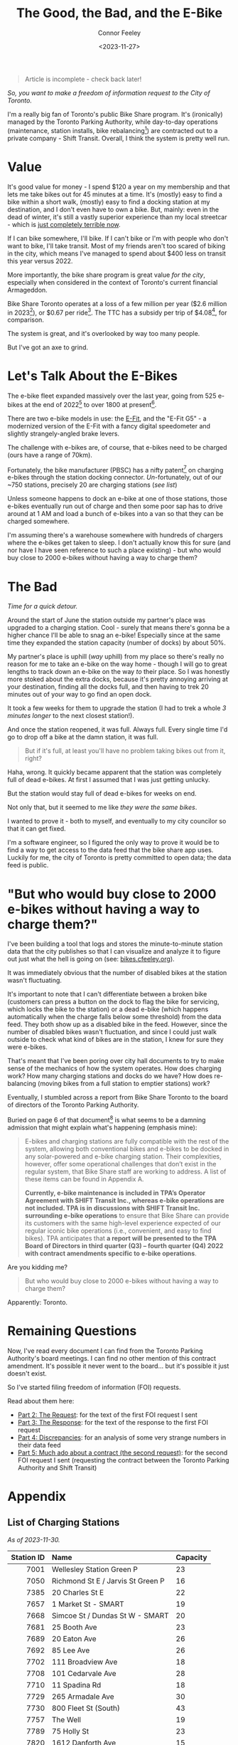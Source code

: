 #+title: The Good, the Bad, and the E-Bike
#+author: Connor Feeley
#+date: <2023-11-27>

#+begin_quote
Article is incomplete - check back later!
#+end_quote

/So, you want to make a freedom of information request to the City of Toronto./

# I've been working on a [[/tech][tool]]

I'm a really big fan of Toronto's public Bike Share program.
It's (ironically) managed by the Toronto Parking Authority, while day-to-day operations (maintenance, station installs, bike rebalancing[fn:1]) are contracted out to a private company - Shift Transit.
Overall, I think the system is pretty well run.

* Value

It's good value for money - I spend $120 a year on my membership and that lets me take bikes out for 45 minutes at a time. It's (mostly) easy to find a bike within a short walk, (mostly) easy to find a docking station at my destination, and I don't even have to own a bike. But, mainly: even in the dead of winter, it's still a vastly superior experience than my local streetcar - which is [[https://www.thestar.com/news/gta/the-king-street-streetcar-pilot-promised-a-better-way-to-cross-downtown-we-walked-biked/article_37f13a86-ac6a-5011-9a20-f6346b60870d.html][just completely terrible now]].

If I can bike somewhere, I'll bike. If I can't bike or I'm with people who don't want to bike, I'll take transit. Most of my friends aren't too scared of biking in the city, which means I've managed to spend about $400 less on transit this year versus 2022.

More importantly, the bike share program is great value /for the city/, especially when considered in the context of Toronto's current financial Armageddon.

Bike Share Toronto operates at a loss of a few million per year ($2.6 million in 2023[fn:2]), or $0.67 per ride[fn:3].
The TTC has a subsidy per trip of $4.08[fn:4], for comparison.

The system is great, and it's overlooked by way too many people.

But I've got an axe to grind.

* Let's Talk About the E-Bikes

The e-bike fleet expanded massively over the last year, going from 525 e-bikes at the end of 2022[fn:5] to over 1800 at present[fn:6].

There are two e-bike models in use: the [[https://www.pbsc.com/products#eFit][E-Fit]], and the "E-Fit G5" - a modernized version of the E-Fit with a fancy digital speedometer and slightly strangely-angled brake levers.

The challenge with e-bikes are, of course, that e-bikes need to be charged (ours have a range of 70km).

Fortunately, the bike manufacturer (PBSC) has a nifty patent[fn:7] on charging e-bikes through the station docking connector.
/Un/-fortunately, out of our ~750 stations, precisely 20 are charging stations ([[*List of Charging Stations][see list]])

Unless someone happens to dock an e-bike at one of those stations, those e-bikes eventually run out of charge and then some poor sap has to drive around at 1 AM and load a bunch of e-bikes into a van so that they can be charged somewhere.

I'm assuming there's a warehouse somewhere with hundreds of chargers where the e-bikes get taken to sleep.
I don't actually know this for sure (and nor have I have seen reference to such a place existing) - but who would buy close to 2000 e-bikes without having a way to charge them?

* The Bad

/Time for a quick detour./

Around the start of June the station outside my partner's place was upgraded to a charging station.
Cool - surely that means there's gonna be a higher chance I'll be able to snag an e-bike!
Especially since at the same time they expanded the station capacity (number of docks) by about 50%.

My partner's place is uphill (/way/ uphill) from my place so there's really no reason for me to take an e-bike on the way home - though I will go to great lengths to track down an e-bike on the way /to/ their place.
So I was honestly more stoked about the extra docks, because it's pretty annoying arriving at your destination, finding all the docks full, and then having to trek 20 minutes out of your way to go find an open dock.

It took a few weeks for them to upgrade the station (I had to trek a whole /3 minutes longer/ to the next closest station!).

And once the station reopened, it was full. Always full. Every single time I'd go to drop off a bike at the damn station, it was full.

#+begin_quote
But if it's full, at least you'll have no problem taking bikes out from it, right?
#+end_quote

Haha, wrong. It quickly became apparent that the station was completely full of dead e-bikes. At first I assumed that I was just getting unlucky.

But the station would stay full of dead e-bikes for weeks on end.

Not only that, but it seemed to me like /they were the same bikes/.

I wanted to prove it - both to myself, and eventually to my city councilor so that it can get fixed.

I'm a software engineer, so I figured the only way to prove it would be to find a way to get access to the data feed that the bike share app uses. Luckily for me, the city of Toronto is pretty committed to open data; the data feed is public.

* "But who would buy close to 2000 e-bikes without having a way to charge them?"

I've been building a tool that logs and stores the minute-to-minute station data that the city publishes so that I can visualize and analyze it to figure out just what the hell is going on (see: [[https://bikes.cfeeley.org][bikes.cfeeley.org]]).

It was immediately obvious that the number of disabled bikes at the station wasn't fluctuating.

It's important to note that I can't differentiate between a broken bike (customers can press a button on the dock to flag the bike for servicing, which locks the bike to the station) or a dead e-bike (which happens automatically when the charge falls below some threshold) from the data feed. They both show up as a disabled bike in the feed. However, since the number of disabled bikes wasn't fluctuation, and since I could just walk outside to check what kind of bikes are in the station, I knew for sure they were e-bikes.

That's meant that I've been poring over city hall documents to try to make sense of the mechanics of how the system operates. How does charging work? How many charging stations and docks do we have? How does re-balancing (moving bikes from a full station to emptier stations) work?

Eventually, I stumbled across a report from Bike Share Toronto to the board of directors of the Toronto Parking Authority.

Buried on page 6 of that document[fn:8] is what seems to be a damning admission that might explain what's happening (emphasis mine):
#+begin_quote
E-bikes and charging stations are fully compatible with the rest of the system, allowing both conventional bikes and e-bikes to be docked in any solar-powered and e-bike charging station. Their complexities, however, offer some operational challenges that don’t exist in the regular system, that Bike Share staff are working to address. A list of these items can be found in Appendix A.

*Currently, e-bike maintenance is included in TPA’s Operator Agreement with SHIFT Transit Inc., whereas e-bike operations are not included. TPA is in discussions with SHIFT Transit Inc. surrounding e-bike operations* to ensure that Bike Share can provide its customers with the same high-level experience expected of our regular iconic bike operations (i.e., convenient, and easy to find bikes). TPA anticipates that *a report will be presented to the TPA Board of Directors in third quarter (Q3) – fourth quarter (Q4) 2022 with contract amendments specific to e-bike operations*.
#+end_quote

Are you kidding me?

#+begin_quote
But who would buy close to 2000 e-bikes without having a way to charge them?
#+end_quote

Apparently: Toronto.

* Remaining Questions

Now, I've read every document I can find from the Toronto Parking Authority's board meetings. I can find no other mention of this contract amendment. It's possible it never went to the board... but it's possible it just doesn't exist.

So I've started filing freedom of information (FOI) requests.

Read about them here:
- [[file:the-request.org][Part 2: The Request]]: for the text of the first FOI request I sent
- [[file:the-response.org][Part 3: The Response]]: for the text of the response to the first FOI request
- [[file:discrepancies-in-the-api.org][Part 4: Discrepancies]]: for an analysis of some very strange numbers in their data feed
- [[file:the-second-request.org][Part 5: Much ado about a contract (the second request)]]: for the second FOI request I sent (requesting the contract between the Toronto Parking Authority and Shift Transit)

* COMMENT 2024 Equipment Purchase
#+begin_quote
In 2024, Bike Share Toronto will add 70 solar stations, 460 electric charging docks, and 530 iconic bikes to the system. These investments will grow the current system to 870 stations, 45 electric charging stations (1,160 e-docks) and 9,500 bikes, including 7,585 iconic bikes and 1,912 e-bikes.
#+end_quote

#+begin_quote
It should be noted that TPA is purchasing 300 electric charging docks as TPA currently has 160 charging docks in inventory. Together, the 460 electric charging docks will be installed and activated in 2024. The equipment purchase costs exclude the capital costs to install the electric charging docks, which are estimated at $1.5 million.
#+end_quote

#+begin_quote
Although this would make Bike Share Toronto a North American leader in e-bike charging infrastructure, industry best practices suggest that 20 percent of all Bike Share docks (e-stations and iconic stations) should be electrified. In order to achieve this threshold, a further 1,500 e-docks would be required at an estimated total cost of $11.3 million, including $4.5 million for equipment and $6.8 million for installation. Further build out of the e-docks is included in TPA’s proposed 2024 – 2026 Capital Budget and Management will accelerate, where the opportunity presents.
#+end_quote

#+begin_quote
Consideration has been given to the option of purchasing e-bikes exclusively, but currently, it is urgent that the challenge of system rebalancing be addressed. Ensuring a well-balanced distribution of bikes throughout the network is essential to providing a seamless user experience. In addition, as the network expands into Neighbourhood Improvement Areas, TPA wants to ensure equitable access to annual members who may find the additional e-bike cost per minute a barrier. A balanced mix of iconic and ebikes is consistent with the approach being taken by other Bike Share programs, where typically, e-bikes make up 20 percent of fleets.
#+end_quote

* COMMENT First Quarter 2021 Update

#+begin_quote
The pedal-assist e-bikes we purchase are engineered and designed by PBSC. The bike models - ‘E-FITs’ - feature a central motor with a battery that is fully integrated in the aluminum frame of the bike. Users can travel up to 25 kilometres (km) per hour and can travel for 70 km until recharging is needed.

E-bikes and charging stations are fully compatible with the rest of the system, allowing both conventional bikes and e-bikes to be docked in any solar-powered and e-bike charging station. Their complexities, however, offer some operational challenges that don’t exist in the regular system, that Bike Share staff are working to address. A list of these items can be found in Appendix A.

Currently, e-bike maintenance is included in TPA’s Operator Agreement with SHIFT Transit Inc., whereas e-bike operations are not included. TPA is in discussions with SHIFT Transit Inc. surrounding e-bike operations to ensure that Bike Share can provide its customers with the same high-level experience expected of our regular iconic bike operations (i.e., convenient, and easy to find bikes). TPA anticipates that a report will be presented to the TPA Board of Directors in third quarter (Q3) – fourth quarter (Q4) 2022 with contract amendments specific to e-bike operations.
#+end_quote

#+begin_quote
3. Challenge:
Currently, Bike Share Toronto’s operator (SHIFT Transit Inc.) collects e-bikes with depleted batteries and returns to them to their warehouse for recharging before returning them into the system fully charged. This approach is time-consuming and the number of e-bikes that can be charged at one time is limited by the number of docks within the warehouse.

Fix:
Bike Share Toronto is exploring operational strategies that will increase the number of charged e-bikes in circulation. An alternative approach that is currently being explored is in-field battery swapping, which has been successfully applied in other markets like Montreal.

Battery swapping involves charging a large supply of batteries and swapping them with depleted batteries in the field. Once implemented, Bike Share Toronto’s Operator would not need to bring e-bikes back to the warehouse for charging and they could increase the number of charged e-bikes in circulation.
#+end_quote

[[https://www.toronto.ca/legdocs/mmis/2022/pa/bgrd/backgroundfile-199512.pdf][BIKE SHARE TORONTO FIRST QUARTER (Q1) 2022 UPDATE]] (February 4, 2022)

* COMMENT Transit App Integration

[[https://transitapp.com/banners/bike-share-toronto/shutdown][Toronto Parking Authority cuts off Transit app bike share integration]]

[[https://www.tac-atc.ca/sites/default/files/conf_papers/modelling_the_impacts_of_rebalancing_strategies_on_bike_share_toronto.pdf][Modelling the Impacts of Rebalancing Strategies on Bike Share Toronto]]

[[https://secure.toronto.ca/council/#/committees/1898/18328][Toronto City Council]]

[[https://secure.toronto.ca/council/agenda-item.do?item=2022.PA32.3][Agenda Item History - 2022.PA32.3]]

* COMMENT 2020 Bike Share Expansion Plan

#+begin_quote
The Bike Share Toronto system will be operated according to the agreement with Shift Transit Inc. In 2019 TPA conducted an open request for proposal (RFP) to select an exclusive operator for the system. Shift Transit Inc. was the successful proponent of the RFP and is responsible for operating all existing and future Bike Share Toronto equipment. The 2020 expansion equipment, including the pilot zones, will be operated to the same service level requirements as the existing equipment. All equipment will be monitored by the same Key Performance Indicators (KPIs), and the maintenance must meet the standards outlined in the supply agreement with PBSC.
#+end_quote

[[https://www.toronto.ca/legdocs/mmis/2020/pa/bgrd/backgroundfile-145358.pdf][2020 Bike Share Expansion Plan]]

* COMMENT Improving Toronto's Bike Share Program
[[https://www.toronto.ca/legdocs/mmis/2021/pa/bgrd/backgroundfile-166730.pdf][Improving Toronto's Bike Share Program]]

#+begin_quote
In addition, TPA is working with its operator SHIFT in improving its' bike rebalancing operation, by reducing the number of empty/full stations. Recently, SHIFT adopted the use of an artificial intelligence machine learning software to provide operational teams with better system planning capabilities. TPA will continue to work with SHIFT to ensure that the rebalancing operation is carried out as effectively and efficiently as possible.
#+end_quote

* Appendix
** List of Charging Stations
:PROPERTIES:
:CUSTOM_ID: list-of-charging-stations
:END:
/As of 2023-11-30./

#+name: charging-stations-table
 |        <r> | <l>                               | <l>      |
 | Station ID | Name                              | Capacity |
 |------------+-----------------------------------+----------|
 |       7001 | Wellesley Station Green P         | 23       |
 |       7050 | Richmond St E / Jarvis St Green P | 16       |
 |       7385 | 20 Charles St E                   | 22       |
 |       7657 | 1 Market St - SMART               | 19       |
 |       7668 | Simcoe St / Dundas St W - SMART   | 20       |
 |       7681 | 25 Booth Ave                      | 23       |
 |       7689 | 20 Eaton Ave                      | 26       |
 |       7692 | 85 Lee Ave                        | 26       |
 |       7702 | 111 Broadview Ave                 | 18       |
 |       7708 | 101 Cedarvale Ave                 | 28       |
 |       7710 | 11 Spadina Rd                     | 18       |
 |       7729 | 265 Armadale Ave                  | 30       |
 |       7730 | 800 Fleet St (South)              | 43       |
 |       7757 | The Well                          | 19       |
 |       7789 | 75 Holly St                       | 23       |
 |       7820 | 1612 Danforth Ave                 | 15       |
 |       7865 | 2700 Eglinton Ave W               | 43       |
 |       7866 | 695 Lansdowne Ave                 | 23       |
 |       7867 | 15 Price St                       | 15       |
 |       7887 | 800 Fleet St (North)              | 43       |

* COMMENT Notes
- BST subsidy per ride (2023): $0.67
  + Source: [[https://www.toronto.ca/legdocs/mmis/2023/pa/bgrd/backgroundfile-240804.pdf][Bike Share Toronto 2023 Business Review (p15)]]
- TTC subsidy per ride (2022): $4.08 [[https://cdn.ttc.ca/-/media/Project/TTC/DevProto/Documents/Home/Transparency-and-accountability/Reports/Annual-Reports/TTC_AnnualReport_2022_final.pdf?rev=b087337731dc44f688563cdbde4d7c2f][2022 Annual Report (p58)]]
- Jun 16: Wellesley Station reinstalled
- Since the e-bikes were included (for free) with a membership, if you managed to get one you could theoretically hang on to it for the entire day so long as you docked
** Uncollected Thoughts
*** TTC/Presto spending
- displacing around $500 of my spending.
- in 2022 I forked over about $920 to the TTC, while in 2023 I've only spent about $520 (to date).
I don't drive anymore and I'll go to fairly extreme lengths to avoid rideshare companies
** Links
- [[https://www.toronto.ca/legdocs/mmis/2023/pa/bgrd/backgroundfile-240758.pdf][Bike Share Toronto 2024 Equipment Purchase]] (November 9, 2023)
- [[https://www.toronto.ca/legdocs/mmis/2022/pa/bgrd/backgroundfile-229492.pdf][Bike Share Toronto 2023 Equipment Purchase]] (September 15, 2023)
- [[https://factchecktoronto.ca/how-to-file-a-foi/][How to File a Freedom of Information Request – FactCheckToronto]]

* <<footnotes>>
# Naming this as a '<footnotes>' anchor hides the heading without hiding the contents - export creates a 'Footnotes' header anyways.

[fn:1] Rebalancing is when the system operator redistributes bikes from full or nearly-full stations to emptier ones, ensuring that there's a reasonable number of bikes and docks at each station.

[fn:2] [[https://www.toronto.ca/legdocs/mmis/2023/pa/bgrd/backgroundfile-240804.pdf][Bike Share Toronto 2023 Business Review (p14)]]

[fn:3] [[https://www.toronto.ca/legdocs/mmis/2023/pa/bgrd/backgroundfile-240804.pdf][Bike Share Toronto 2023 Business Review (p15)]]

[fn:4] [[https://cdn.ttc.ca/-/media/Project/TTC/DevProto/Documents/Home/Transparency-and-accountability/Reports/Annual-Reports/TTC_AnnualReport_2022_final.pdf?rev=b087337731dc44f688563cdbde4d7c2f][TTC 2022 Annual Report (p58)]]

[fn:5] [[https://www.toronto.ca/legdocs/mmis/2023/pa/bgrd/backgroundfile-234745.pdf][Modernizing Bike Share Toronto Rate Structure]] and [[https://www.thestar.com/news/gta/city-hall/toronto-adds-electric-bicycles-to-bike-share-fleet-at-no-extra-cost-to-users/article_56ee4c3b-a589-577d-addc-16c5263c0e7e.html][Toronto adds electric bicycles to bike-share fleet — at no extra cost to users]]

[fn:6] [[https://web.archive.org/web/20231128210754/https://bikesharetoronto.com/e-bikes/][E-Bikes - Bike Share Toronto | Bike Share Toronto]]

[fn:7] [[https://www.ic.gc.ca/opic-cipo/cpd/eng/patent/3166421/summary.html][Patent 3166421: SYSTEM AND METHOD FOR RECHARGING AN ELECTRIC VEHICLE]]

[fn:8] [[https://www.toronto.ca/legdocs/mmis/2022/pa/bgrd/backgroundfile-199512.pdf][Bike Share Toronto First Quarter (Q1) 2022 Update (p6)]] (February 4, 2022)

